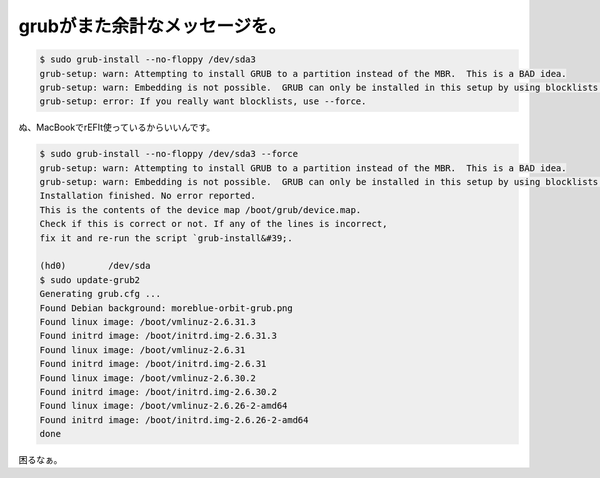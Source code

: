﻿grubがまた余計なメッセージを。
##################################



.. code-block:: none

   $ sudo grub-install --no-floppy /dev/sda3
   grub-setup: warn: Attempting to install GRUB to a partition instead of the MBR.  This is a BAD idea.
   grub-setup: warn: Embedding is not possible.  GRUB can only be installed in this setup by using blocklists.  However, blocklists are UNRELIABLE and its use is discouraged.
   grub-setup: error: If you really want blocklists, use --force.


ぬ、MacBookでrEFIt使っているからいいんです。

.. code-block:: none

   $ sudo grub-install --no-floppy /dev/sda3 --force
   grub-setup: warn: Attempting to install GRUB to a partition instead of the MBR.  This is a BAD idea.
   grub-setup: warn: Embedding is not possible.  GRUB can only be installed in this setup by using blocklists.  However, blocklists are UNRELIABLE and its use is discouraged.
   Installation finished. No error reported.
   This is the contents of the device map /boot/grub/device.map.
   Check if this is correct or not. If any of the lines is incorrect,
   fix it and re-run the script `grub-install&#39;.
   
   (hd0)	/dev/sda
   $ sudo update-grub2 
   Generating grub.cfg ...
   Found Debian background: moreblue-orbit-grub.png
   Found linux image: /boot/vmlinuz-2.6.31.3
   Found initrd image: /boot/initrd.img-2.6.31.3
   Found linux image: /boot/vmlinuz-2.6.31
   Found initrd image: /boot/initrd.img-2.6.31
   Found linux image: /boot/vmlinuz-2.6.30.2
   Found initrd image: /boot/initrd.img-2.6.30.2
   Found linux image: /boot/vmlinuz-2.6.26-2-amd64
   Found initrd image: /boot/initrd.img-2.6.26-2-amd64
   done


困るなぁ。



.. author:: mkouhei
.. categories:: MacBook, Unix/Linux, Debian, 
.. tags::
.. comments::


